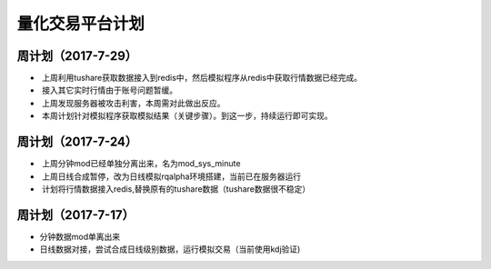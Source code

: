 =================================
量化交易平台计划
=================================
周计划（2017-7-29） 
------------
*  上周利用tushare获取数据接入到redis中，然后模拟程序从redis中获取行情数据已经完成。
*  接入其它实时行情由于账号问题暂缓。
*  上周发现服务器被攻击利害，本周需对此做出反应。
*  本周计划针对模拟程序获取模拟结果（关键步骤）。到这一步，持续运行即可实现。

周计划（2017-7-24） 
------------
*  上周分钟mod已经单独分离出来，名为mod_sys_minute
*  上周日线合成暂停，改为日线模拟rqalpha环境搭建，当前已在服务器运行
*  计划将行情数据接入redis,替换原有的tushare数据（tushare数据很不稳定）

周计划（2017-7-17） 
------------
*   分钟数据mod单离出来  
*   日线数据对接，尝试合成日线级别数据，运行模拟交易（当前使用kdj验证)

